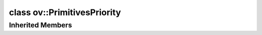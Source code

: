 .. index:: pair: class; ov::PrimitivesPriority
.. _doxid-classov_1_1_primitives_priority:

class ov::PrimitivesPriority
============================






.. ref-code-block:: cpp
	:class: doxyrest-overview-code-block

	#include <primitives_priority_attribute.hpp>
	
	class PrimitivesPriority: public :ref:`ov::RuntimeAttribute<doxid-classov_1_1_runtime_attribute>`
	{
	public:
		// fields
	
		std::string :target:`value<doxid-classov_1_1_primitives_priority_1aa8699faf56f541e0ac58ee9f127358db>`;

		// construction
	
		:target:`PrimitivesPriority<doxid-classov_1_1_primitives_priority_1a913183614c30504bc807c6d19c285408>`();
		:target:`PrimitivesPriority<doxid-classov_1_1_primitives_priority_1a09225c884da472a6cc8025e974f12035>`(const std::string& value);

		// methods
	
		:target:`OPENVINO_RTTI<doxid-classov_1_1_primitives_priority_1a4decae4882980c2b996883209d8b5749>`("primitives_priority", "0");
		:ref:`Any<doxid-classov_1_1_any>` :target:`merge<doxid-classov_1_1_primitives_priority_1a5bb22596c00ee9d5a1ef3b9bbd7df9c7>`(const :ref:`ngraph::NodeVector<doxid-classngraph_1a7b4a05064df831b05909c6535f6874c5>`& nodes) const;
		virtual bool :target:`visit_attributes<doxid-classov_1_1_primitives_priority_1aa7cf338a4abbeba214026abe7c6fe197>`(:ref:`AttributeVisitor<doxid-classov_1_1_attribute_visitor>`& visitor);
		virtual std::string :target:`to_string<doxid-classov_1_1_primitives_priority_1a43fcdc9b05e41c14bbea8acac6dbde89>`() const;
	};

Inherited Members
-----------------

.. ref-code-block:: cpp
	:class: doxyrest-overview-inherited-code-block

	public:
		// typedefs
	
		typedef std::shared_ptr<:ref:`RuntimeAttribute<doxid-classov_1_1_runtime_attribute>`> :ref:`Ptr<doxid-classov_1_1_runtime_attribute_1a0ac56ae81bace38d80c2c57e6695cf8f>`;
		typedef std::tuple<:::ref:`ov::RuntimeAttribute<doxid-classov_1_1_runtime_attribute>`> :ref:`Base<doxid-classov_1_1_runtime_attribute_1aa8d1a337411d2728e4d8beb58eeb7ccc>`;

		// methods
	
		static :ref:`_OPENVINO_HIDDEN_METHOD<doxid-core_2include_2openvino_2core_2visibility_8hpp_1a751977ff5ff49e1bfd5b4efc0b994f27>` const :ref:`DiscreteTypeInfo<doxid-structov_1_1_discrete_type_info>`& :ref:`get_type_info_static<doxid-classov_1_1_runtime_attribute_1a57fac9ef5e4f13144d53102212bed8c6>`();
		virtual const :ref:`DiscreteTypeInfo<doxid-structov_1_1_discrete_type_info>`& :ref:`get_type_info<doxid-classov_1_1_runtime_attribute_1a1c452854e1d01d1852cca180327c6882>`() const;
		virtual bool :ref:`is_copyable<doxid-classov_1_1_runtime_attribute_1a0813e513d24e9fc5c7a010732c179eb5>`() const;
		virtual :ref:`Any<doxid-classov_1_1_any>` :ref:`init<doxid-classov_1_1_runtime_attribute_1a85cfa598b9589c581cb1cdababf36cd6>`(const std::shared_ptr<:ref:`Node<doxid-classov_1_1_node>`>& node) const;
		virtual :ref:`Any<doxid-classov_1_1_any>` :ref:`merge<doxid-classov_1_1_runtime_attribute_1abbc804f43f52cd6ed54fab2b6c7b573b>`(const :ref:`ov::NodeVector<doxid-namespaceov_1a750141ccb27d75af03e91a5295645c7f>`& nodes) const;
		virtual :ref:`Any<doxid-classov_1_1_any>` :ref:`merge<doxid-classov_1_1_runtime_attribute_1a034010091b62f617c14e4576fcf56cb2>`(const :ref:`ov::OutputVector<doxid-namespaceov_1a0a3841455b82c164b1b04b61a9c7c560>`& outputs) const;
		virtual std::string :ref:`to_string<doxid-classov_1_1_runtime_attribute_1aaf017b973a9eb4ef7e5d8466cf385ee4>`() const;
		virtual bool :ref:`visit_attributes<doxid-classov_1_1_runtime_attribute_1abacd4929156e317cdb0c74d9cc714025>`(:ref:`AttributeVisitor<doxid-classov_1_1_attribute_visitor>`&);
		bool :ref:`visit_attributes<doxid-classov_1_1_runtime_attribute_1ad41560d786103ecad79977ce84e68912>`(:ref:`AttributeVisitor<doxid-classov_1_1_attribute_visitor>`& visitor) const;


